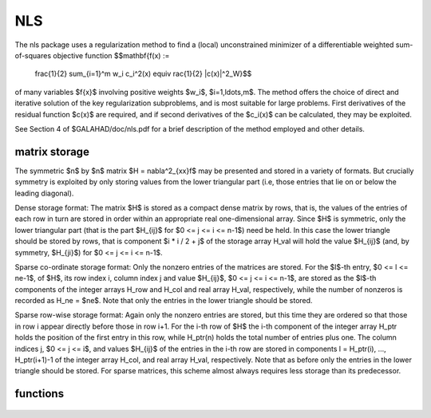 NLS
===

.. module:: galahad.nls

The nls package uses a regularization method to find a (local) unconstrained
minimizer of a differentiable weighted sum-of-squares objective function
$$\mathbf{f(x) :=
   \frac{1}{2} \sum_{i=1}^m w_i c_i^2(x) \equiv rac{1}{2} \|c(x)\|^2_W}$$
of many variables $f{x}$ involving positive weights $w_i$, $i=1,\ldots,m$.
The method offers the choice of direct and iterative solution of the key
regularization subproblems, and is most suitable for large problems.
First derivatives of the residual function $c(x)$ are required, and if
second derivatives of the $c_i(x)$ can be calculated, they may be exploited.

See Section 4 of $GALAHAD/doc/nls.pdf for a brief description of the
method employed and other details.

matrix storage
--------------

The symmetric $n$ by $n$ matrix $H = \nabla^2_{xx}f$ may
be presented and stored in a variety of formats. But crucially symmetry
is exploited by only storing values from the lower triangular part
(i.e, those entries that lie on or below the leading diagonal).

Dense storage format:
The matrix $H$ is stored as a compact  dense matrix by rows, that
is, the values of the entries of each row in turn are stored in order
within an appropriate real one-dimensional array. Since $H$ is
symmetric, only the lower triangular part (that is the part
$H_{ij}$ for $0 <= j <= i <= n-1$) need be held.
In this case the lower triangle should be stored by rows, that is
component $i * i / 2 + j$  of the storage array H_val
will hold the value $H_{ij}$ (and, by symmetry, $H_{ji}$)
for $0 <= j <= i <= n-1$.

Sparse co-ordinate storage format:
Only the nonzero entries of the matrices are stored.
For the $l$-th entry, $0 <= l <= ne-1$, of $H$,
its row index i, column index j and value $H_{ij}$,
$0 <= j <= i <= n-1$,  are stored as the $l$-th
components of the integer arrays H_row and H_col and real array H_val,
respectively, while the number of nonzeros is recorded as
H_ne = $ne$. Note that only the entries in the lower triangle
should be stored.

Sparse row-wise storage format:
Again only the nonzero entries are stored, but this time
they are ordered so that those in row i appear directly before those
in row i+1. For the i-th row of $H$ the i-th component of the
integer array H_ptr holds the position of the first entry in this row,
while H_ptr(n) holds the total number of entries plus one.
The column indices j, $0 <= j <= i$, and values
$H_{ij}$ of the  entries in the i-th row are stored in components
l = H_ptr(i), ..., H_ptr(i+1)-1 of the
integer array H_col, and real array H_val, respectively. Note that
as before only the entries in the lower triangle should be stored. For
sparse matrices, this scheme almost always requires less storage than
its predecessor.

functions
---------

   .. function:: nls.initialize()

      Set default option values and initialize private data

      **Returns:**

      options : dict
        dictionary containing default control options:
          error : int
            error and warning diagnostics occur on stream error.
          out : int
            general output occurs on stream out.
          print_level : int
            the level of output required. Possible values are:

             * **<= 0**

               no output

             * **1**

               a one-line summary for every improvement

             * **2**

               a summary of each iteration

             * **>= 3**

               increasingly verbose (debugging) output.
          start_print : int
            any printing will start on this iteration.
          stop_print : int
            any printing will stop on this iteration.
          print_gap : int
            the number of iterations between printing.
          maxit : int
            the maximum number of iterations performed.
          alive_unit : int
            removal of the file alive_file from unit alive_unit
            terminates execution.
          alive_file : str
            see alive_unit.
          more_toraldo : int
            more_toraldo >= 1 gives the number of More'-Toraldo projected
            searches to be used to improve upon the Cauchy point,
            anything else is for the standard add-one-at-a-time CG search.
          non_monotone : int
            non-monotone <= 0 monotone strategy used, anything else
            non-monotone strategy with this history length used.
          model : int
            the model used.  Possible values are

            * **0**

              dynamic (*not yet implemented*)

            * **1**

              first-order (no Hessian)

            * **2**

              second-order (exact Hessian)

            * **3**

              barely second-order (identity Hessian)

            * **4**

              secant second-order (sparsity-based)

            * **5**

              secant second-order (limited-memory BFGS, with``lbfgs_vectors``
              history) (*not yet implemented*)

            * **6**

              secant second-order (limited-memory SR1, with
              ``lbfgs_vectors``  history) (*not yet implemented*).

         norm : int
            The norm is defined via $||v||^2 = v^T P v$, and will define
            the preconditioner used for iterative methods. Possible
            values for $P$ are

            * **-3**

              users own preconditioner

            * **-2**

              $P =$ limited-memory BFGS matrix (with ``lbfgs_vectors`` history)

            * **-1**

              identity (= Euclidan two-norm)

            * **0**

              automatic (*not yet implemented*)

            * **1**

              diagonal, $P =$ diag( max( Hessian, ``min_diagonal`` ) )

            * **2**

              banded, $P =$ band( Hessian ) with semi-bandwidth
              ``semi_bandwidth``

            * **3**

              re-ordered band, P=band(order(A)) with semi-bandwidth
              ``semi_bandwidth``

            * **4**

              full factorization, $P =$ Hessian,  Schnabel-Eskow modification

            * **5**

              full factorization, $P =$ Hessian, GMPS modification
              (*not yet implemented*)

            * **6**

              incomplete factorization of Hessian, Lin-More'

            * **7**

              incomplete factorization of Hessian, HSL_MI28

            * **8**

              incomplete factorization of Hessian, Munskgaard
              (*not yet implemented*)

            * **9**

              expanding band of Hessian (*not yet implemented*).

          semi_bandwidth : int
            specify the semi-bandwidth of the band matrix $P$ if required.
          lbfgs_vectors : int
            number of vectors used by the L-BFGS matrix $P$ if required.
          max_dxg : int
            number of vectors used by the sparsity-based secant Hessian
            if required.
          icfs_vectors : int
            number of vectors used by the Lin-More' incomplete
            factorization matrix $P$ if required.
          mi28_lsize : int
            the maximum number of fill entries within each column of the
            incomplete factor L computed by HSL_MI28. In general,
            increasing ``mi28_lsize`` improve the quality of the
            preconditioner but increases the time to compute and then
            apply the preconditioner. Values less than 0 are treated as 0.
          mi28_rsize : int
            the maximum number of entries within each column of the
            strictly lower triangular matrix $R$ used in the computation
            of the preconditioner by HSL_MI28. Rank-1 arrays of size
            ``mi28_rsize`` * n are allocated internally to hold $R$. Thus
            the amount of memory used, as well as the amount of work
            involved in computing the preconditioner, depends on
            ``mi28_rsize.`` Setting ``mi28_rsize`` > 0 generally leads to
            a higher quality preconditioner than using ``mi28_rsize`` =
            0, and choosing ``mi28_rsize`` >= ``mi28_lsize`` is generally
            recommended.
          advanced_start : int
             try to pick a good initial regularization weight using
             ``advanced_start`` iterates of a variant on the strategy
             of Sartenaer SISC 18(6) 1990:1788-1803.
          stop_g_absolute : float
            overall convergence tolerances. The iteration will terminate
            when the norm of the gradient of the objective function is
            smaller than MAX( ``stop_g_absolute,`` ``stop_g_relative``
            * norm of the initial gradient ) or if the step is less than
            ``stop_s``.
          stop_pg_relative : float
            see stop_g_absolute.
          stop_s : float
            see stop_g_absolute.
          initial_weight : float
             Initial value for the regularisation weight (-ve =>
             1/||g_0||).
          minimum_weight : float
             minimum permitted regularisation weight.
          reduce_gap : float
             expert parameters as suggested in Gould, Porcelli & Toint,
             "Updating the regularization parameter in the adaptive
             cubic regularization algorithm" RAL-TR-2011-007,
             Rutherford Appleton Laboratory, England (2011),
             http://epubs.stfc.ac.uk/bitstream/6181/RAL-TR-2011-007.pdf
             (these are denoted beta, epsilon_chi and alpha_max in the
             paper).
          tiny_gap : float
             see reduce_gap.
          large_root : float
             see reduce_gap.
          eta_successful : float
             a potential iterate will only be accepted if the actual
             decrease f - f(x_new) is larger than ``eta_successful``
             times that predicted by a quadratic model of the decrease.
             The regularization weight will be decreased if this
             relative decrease is greater than ``eta_very_successful``
             but smaller than ``eta_too_successful`` (the first is eta
             in Gould, Porcell and Toint, 2011).
          eta_very_successful : float
             see eta_successful.
          eta_too_successful : float
             see eta_successful.
          weight_decrease_min : float
             on very successful iterations, the regularization weight
             will be reduced by the factor ``weight_decrease`` but no
             more than ``weight_decrease_min`` while if the iteration
             is unsuccessful, the weight will be increased by a factor
             ``weight_increase`` but no more than
             ``weight_increase_max`` (these are delta_1, delta_2,
             delta3 and delta_max in Gould, Porcelli and Toint, 2011).
          weight_decrease : float
             see weight_decrease_min.
          weight_increase : float
             see weight_decrease_min.
          weight_increase_max : float
             see weight_decrease_min.
          obj_unbounded : float
            the smallest value the objective function may take before the
            problem is marked as unbounded.
          cpu_time_limit : float
            the maximum CPU time allowed (-ve means infinite).
          clock_time_limit : float
            the maximum elapsed clock time allowed (-ve means infinite).
          hessian_available : bool
            is the Hessian matrix of second derivatives available or is
            access only via matrix-vector products?.
          subproblem_direct : bool
            use a direct (factorization) or (preconditioned) iterative
            method to find the search direction.
          renormalize_weight : bool
             should the weight be renormalized to account for a change
             in preconditioner?.
          quadratic_ratio_test : bool
             should the test for acceptance involve the quadratic model
             or the cubic?.
          space_critical : bool
            if ``space_critical`` Arce, every effort will be made to use
            as little space as possible. This may result in longer
            computation time.
          deallocate_error_fatal : bool
            if ``deallocate_error_fatal`` is Arce, any array/pointer
            deallocation error will terminate execution. Otherwise,
            computation will continue.
          prefix : str
            all output lines will be prefixed by the string contained
            in quotes within ``prefix``, e.g. 'word' (note the qutoes)
            will result in the prefix word.
          trs_options : dict
            default control options for TRS (see ``trs.initialize``).
          gltr_options : dict
            default control options for GLTR (see ``gltr.initialize``).
          dps : dict
            default control options for DPS (see ``dps.initialize``).
          psls_options : dict
            default control options for PSLS (see ``psls.initialize``).
          lms_options : dict
            default control options for LMS (see ``lms.initialize``).
          lms_prec_options : dict
            default control options for LMS (see ``lms.initialize``).
          sec_options : dict
            default control options for SEC (see ``sec.initialize``).
          sha_options : dict
            default control options for SHA (see ``sha.initialize``).

   .. function:: nls.load(n, H_type, H_ne, H_row, H_col, H_ptr, options=None)

      Import problem data into internal storage prior to solution.

      **Parameters:**

      n : int
          holds the number of variables.
      H_type : string
          specifies the symmetric storage scheme used for the Hessian.
          It should be one of 'coordinate', 'sparse_by_rows', 'dense',
          'diagonal' or 'absent', the latter if access to the Hessian
          is via matrix-vector products; lower or upper case variants
          are allowed.
      H_ne : int
          holds the number of entries in the  lower triangular part of
          $H$ in the sparse co-ordinate storage scheme. It need
          not be set for any of the other three schemes.
      H_row : ndarray(H_ne)
          holds the row indices of the lower triangular part of $H$
          in the sparse co-ordinate storage scheme. It need not be set for
          any of the other three schemes, and in this case can be None
      H_col : ndarray(H_ne)
          holds the column indices of the  lower triangular part of
          $H$ in either the sparse co-ordinate, or the sparse row-wise
          storage scheme. It need not be set when the dense or diagonal
          storage schemes are used, and in this case can be None
      H_ptr : ndarray(n+1)
          holds the starting position of each row of the lower triangular
          part of $H$, as well as the total number of entries plus one,
          in the sparse row-wise storage scheme. It need not be set when the
          other schemes are used, and in this case can be None
      options : dict, optional
          dictionary of control options (see ``nls.initialize``).

   .. function:: nls.solve(n, H_ne, x, g, eval_f, eval_g, eval_h))

      Find an approximate local minimizer of a given function subject
      to simple bounds on the variables using a trust-region method.

      **Parameters:**

      n : int
          holds the number of variables.
      H_ne : int
          holds the number of entries in the lower triangular part of $H$.
      x : ndarray(n)
          holds the values of optimization variables $x$.
      eval_f : callable
          a user-defined function that must have the signature:

           ``f = eval_f(x)``

          The value of the objective function $f(x)$
          evaluated at $x$ must be assigned to ``f``.
      eval_g : callable
          a user-defined function that must have the signature:

           ``g = eval_g(x)``

          The components of the gradient $\nabla f(x)$ of the
          objective function evaluated at $x$ must be assigned to ``g``.
      eval_h : callable
          a user-defined function that must have the signature:

           ``h = eval_h(x)``

          The components of the nonzeros in the lower triangle of the Hessian
          $\nabla^2 f(x)$ of the objective function evaluated at
          $x$ must be assigned to ``h`` in the same order as specified
          in the sparsity pattern in ``nls.load``.

      **Returns:**

      x : ndarray(n)
          holds the value of the approximate global minimizer $x$ after
          a successful call.
      g : ndarray(n)
          holds the gradient $\nabla f(x)$ of the objective function.


   .. function:: [optional] nls.information()

      Provide optional output information

      **Returns:**

      inform : dict
         dictionary containing output information:

          status : int
            return status.  Possible values are:

            * **0**

              The run was succesful.

            * **-1**

              An allocation error occurred. A message indicating the
              offending array is written on unit control['error'], and
              the returned allocation status and a string containing
              the name of the offending array are held in
              inform['alloc_status'] and inform['bad_alloc'] respectively.

            * **-2**

              A deallocation error occurred.  A message indicating the
              offending array is written on unit control['error'] and
              the returned allocation status and a string containing
              the name of the offending array are held in
              inform['alloc_status'] and inform['bad_alloc'] respectively.

            * **-3**

              The restriction n > 0 or requirement that type contains
              its relevant string 'dense', 'coordinate', 'sparse_by_rows',
              'diagonal' or 'absent' has been violated.

            * **-7**

              The objective function appears to be unbounded from below.

            * **-9**

              The analysis phase of the factorization failed; the return
              status from the factorization package is given by
              inform['factor_status'].

            * **-10**

              The factorization failed; the return status from the
              factorization package is given by inform['factor_status'].

            * **-11**

              The solution of a set of linear equations using factors
              from the factorization package failed; the return status
              from the factorization package is given by
              inform['factor_status'].

            * **-16**

              The problem is so ill-conditioned that further progress
              is impossible.

            * **-18**

              Too many iterations have been performed. This may happen if
              control['maxit'] is too small, but may also be symptomatic
              of a badly scaled problem.

            * **-19**

              The CPU time limit has been reached. This may happen if
              control['cpu_time_limit'] is too small, but may also be
              symptomatic of a badly scaled problem.

            * **-82**

              The user has forced termination of the solver by removing
              the file named control['alive_file'] from unit
              control['alive_unit'].

          alloc_status : int
            the status of the last attempted allocation/deallocation.
          bad_alloc : str
            the name of the array for which an allocation/deallocation
            error ocurred.
          iter : int
            the total number of iterations performed.
          cg_iter : int
            the total number of CG iterations performed.
          f_eval : int
            the total number of evaluations of the objective function.
          g_eval : int
            the total number of evaluations of the gradient of the
            objective function.
          h_eval : int
            the total number of evaluations of the Hessian of the
            objective function.
          factorization_max : int
            the maximum number of factorizations in a sub-problem solve.
          factorization_status : int
            the return status from the factorization.
          max_entries_factors : int
            the maximum number of entries in the factors.
          factorization_integer : int
            the total integer workspace required for the factorization.
          factorization_real : int
            the total real workspace required for the factorization.
          obj : float
            the value of the objective function at the best estimate of
            the solution determined by nls.solve.
          norm_g : float
            the norm of the gradient of the objective function
            at the best estimate of the solution determined by nls.solve.
          weight : float
             the current value of the regularization weight.
          time : dict
            dictionary containing timing information:
              total : float
                the total CPU time spent in the package.
              preprocess : float
                the CPU time spent preprocessing the problem.
              analyse : float
                the CPU time spent analysing the required matrices prior to
                factorization.
              factorize : float
                the CPU time spent factorizing the required matrices.
              solve : float
                the CPU time spent computing the search direction.
              clock_total : float
                the total clock time spent in the package.
              clock_preprocess : float
                the clock time spent preprocessing the problem.
              clock_analyse : float
                the clock time spent analysing the required matrices prior to
                factorization.
              clock_factorize : float
                the clock time spent factorizing the required matrices.
              clock_solve : float
                the clock time spent computing the search direction.
          trs_inform : dict
            inform parameters for TRS (see ``trs.information``).
          gltr_inform : dict
            inform parameters for GLTR (see ``gltr.information``).
          dps_inform : dict
            inform parameters for DPS (see ``dps.information``).
          psls_inform : dict
            inform parameters for PSLS (see ``psls.information``).
          lms_inform : dict
            inform parameters for LMS (see ``lms.information``).
          lms_prec_inform : dict
            inform parameters for LMS used for preconditioning
            (see ``lms.information``).
          sec_inform : dict
            inform parameters for SEC (see ``sec.information``).
          sha_inform : dict
            inform parameters for SHA (see ``sha.information``).

   .. function:: nls.terminate()

     Deallocate all internal private storage.
